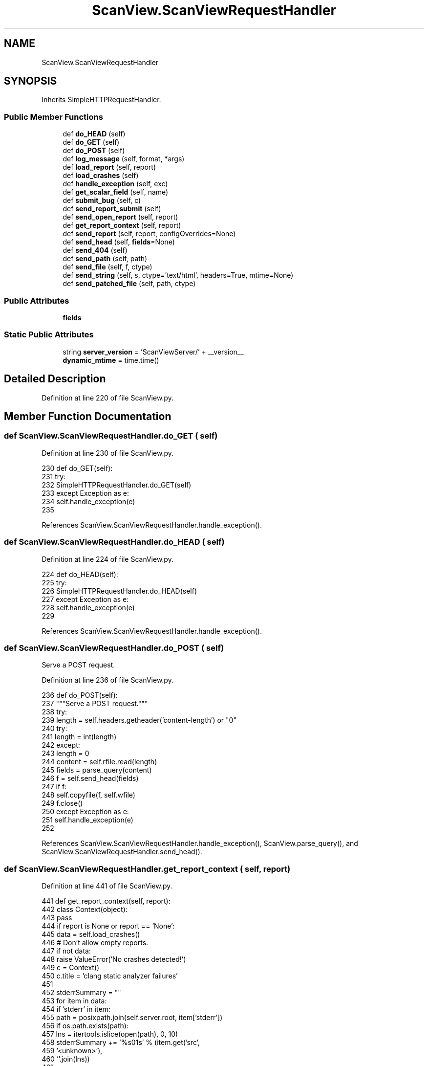 .TH "ScanView.ScanViewRequestHandler" 3 "Sat Feb 12 2022" "Version 1.2" "Regions Of Interest (ROI) Profiler" \" -*- nroff -*-
.ad l
.nh
.SH NAME
ScanView.ScanViewRequestHandler
.SH SYNOPSIS
.br
.PP
.PP
Inherits SimpleHTTPRequestHandler\&.
.SS "Public Member Functions"

.in +1c
.ti -1c
.RI "def \fBdo_HEAD\fP (self)"
.br
.ti -1c
.RI "def \fBdo_GET\fP (self)"
.br
.ti -1c
.RI "def \fBdo_POST\fP (self)"
.br
.ti -1c
.RI "def \fBlog_message\fP (self, format, *args)"
.br
.ti -1c
.RI "def \fBload_report\fP (self, report)"
.br
.ti -1c
.RI "def \fBload_crashes\fP (self)"
.br
.ti -1c
.RI "def \fBhandle_exception\fP (self, exc)"
.br
.ti -1c
.RI "def \fBget_scalar_field\fP (self, name)"
.br
.ti -1c
.RI "def \fBsubmit_bug\fP (self, c)"
.br
.ti -1c
.RI "def \fBsend_report_submit\fP (self)"
.br
.ti -1c
.RI "def \fBsend_open_report\fP (self, report)"
.br
.ti -1c
.RI "def \fBget_report_context\fP (self, report)"
.br
.ti -1c
.RI "def \fBsend_report\fP (self, report, configOverrides=None)"
.br
.ti -1c
.RI "def \fBsend_head\fP (self, \fBfields\fP=None)"
.br
.ti -1c
.RI "def \fBsend_404\fP (self)"
.br
.ti -1c
.RI "def \fBsend_path\fP (self, path)"
.br
.ti -1c
.RI "def \fBsend_file\fP (self, f, ctype)"
.br
.ti -1c
.RI "def \fBsend_string\fP (self, s, ctype='text/html', headers=True, mtime=None)"
.br
.ti -1c
.RI "def \fBsend_patched_file\fP (self, path, ctype)"
.br
.in -1c
.SS "Public Attributes"

.in +1c
.ti -1c
.RI "\fBfields\fP"
.br
.in -1c
.SS "Static Public Attributes"

.in +1c
.ti -1c
.RI "string \fBserver_version\fP = 'ScanViewServer/' + __version__"
.br
.ti -1c
.RI "\fBdynamic_mtime\fP = time\&.time()"
.br
.in -1c
.SH "Detailed Description"
.PP 
Definition at line 220 of file ScanView\&.py\&.
.SH "Member Function Documentation"
.PP 
.SS "def ScanView\&.ScanViewRequestHandler\&.do_GET ( self)"

.PP
Definition at line 230 of file ScanView\&.py\&.
.PP
.nf
230     def do_GET(self):
231         try:
232             SimpleHTTPRequestHandler\&.do_GET(self)
233         except Exception as e:
234             self\&.handle_exception(e)
235             
.fi
.PP
References ScanView\&.ScanViewRequestHandler\&.handle_exception()\&.
.SS "def ScanView\&.ScanViewRequestHandler\&.do_HEAD ( self)"

.PP
Definition at line 224 of file ScanView\&.py\&.
.PP
.nf
224     def do_HEAD(self):
225         try:
226             SimpleHTTPRequestHandler\&.do_HEAD(self)
227         except Exception as e:
228             self\&.handle_exception(e)
229             
.fi
.PP
References ScanView\&.ScanViewRequestHandler\&.handle_exception()\&.
.SS "def ScanView\&.ScanViewRequestHandler\&.do_POST ( self)"

.PP
.nf
Serve a POST request.
.fi
.PP
 
.PP
Definition at line 236 of file ScanView\&.py\&.
.PP
.nf
236     def do_POST(self):
237         """Serve a POST request\&."""
238         try:
239             length = self\&.headers\&.getheader('content-length') or "0"
240             try:
241                 length = int(length)
242             except:
243                 length = 0
244             content = self\&.rfile\&.read(length)
245             fields = parse_query(content)
246             f = self\&.send_head(fields)
247             if f:
248                 self\&.copyfile(f, self\&.wfile)
249                 f\&.close()
250         except Exception as e:
251             self\&.handle_exception(e)            
252 
.fi
.PP
References ScanView\&.ScanViewRequestHandler\&.handle_exception(), ScanView\&.parse_query(), and ScanView\&.ScanViewRequestHandler\&.send_head()\&.
.SS "def ScanView\&.ScanViewRequestHandler\&.get_report_context ( self,  report)"

.PP
Definition at line 441 of file ScanView\&.py\&.
.PP
.nf
441     def get_report_context(self, report):
442         class Context(object):
443             pass
444         if report is None or report == 'None':
445             data = self\&.load_crashes()
446             # Don't allow empty reports\&.
447             if not data:
448                 raise ValueError('No crashes detected!')
449             c = Context()
450             c\&.title = 'clang static analyzer failures'
451 
452             stderrSummary = ""
453             for item in data:
454                 if 'stderr' in item:
455                     path = posixpath\&.join(self\&.server\&.root, item['stderr'])
456                     if os\&.path\&.exists(path):
457                         lns = itertools\&.islice(open(path), 0, 10)
458                         stderrSummary += '%s\n--\n%s' % (item\&.get('src', 
459                                                                   '<unknown>'),
460                                                          ''\&.join(lns))
461 
462             c\&.description = """\
463 The clang static analyzer failed on these inputs:
464 %s
465 
466 STDERR Summary
467 --------------
468 %s
469 """ % ('\n'\&.join([item\&.get('src','<unknown>') for item in data]),
470        stderrSummary)
471             c\&.reportSource = None
472             c\&.navMarkup = "Report Crashes > "
473             c\&.files = []
474             for item in data:                
475                 c\&.files\&.append(item\&.get('src',''))
476                 c\&.files\&.append(posixpath\&.join(self\&.server\&.root,
477                                               item\&.get('file','')))
478                 c\&.files\&.append(posixpath\&.join(self\&.server\&.root,
479                                               item\&.get('clangfile','')))
480                 c\&.files\&.append(posixpath\&.join(self\&.server\&.root,
481                                               item\&.get('stderr','')))
482                 c\&.files\&.append(posixpath\&.join(self\&.server\&.root,
483                                               item\&.get('info','')))
484             # Just in case something failed, ignore files which don't
485             # exist\&.
486             c\&.files = [f for f in c\&.files
487                        if os\&.path\&.exists(f) and os\&.path\&.isfile(f)]
488         else:
489             # Check that this is a valid report\&.            
490             path = posixpath\&.join(self\&.server\&.root, 'report-%s\&.html' % report)
491             if not posixpath\&.exists(path):
492                 raise ValueError('Invalid report ID')
493             keys = self\&.load_report(report)
494             c = Context()
495             c\&.title = keys\&.get('DESC','clang error (unrecognized')
496             c\&.description = """\
497 Bug reported by the clang static analyzer\&.
498 
499 Description: %s
500 File: %s
501 Line: %s
502 """%(c\&.title, keys\&.get('FILE','<unknown>'), keys\&.get('LINE', '<unknown>'))
503             c\&.reportSource = 'report-%s\&.html' % report
504             c\&.navMarkup = """<a href="/%s">Report %s</a> > """ % (c\&.reportSource,
505                                                                   report)
506 
507             c\&.files = [path]
508         return c
509 
.fi
.PP
Referenced by ScanView\&.ScanViewRequestHandler\&.send_report(), and ScanView\&.ScanViewRequestHandler\&.send_report_submit()\&.
.SS "def ScanView\&.ScanViewRequestHandler\&.get_scalar_field ( self,  name)"

.PP
Definition at line 291 of file ScanView\&.py\&.
.PP
.nf
291     def get_scalar_field(self, name):
292         if name in self\&.fields:
293             return self\&.fields[name][0]
294         else:
295             return None
296 
.fi
.PP
References ScanView\&.ScanViewRequestHandler\&.fields\&.
.PP
Referenced by ScanView\&.ScanViewRequestHandler\&.send_report_submit(), and ScanView\&.ScanViewRequestHandler\&.submit_bug()\&.
.SS "def ScanView\&.ScanViewRequestHandler\&.handle_exception ( self,  exc)"

.PP
Definition at line 281 of file ScanView\&.py\&.
.PP
.nf
281     def handle_exception(self, exc):
282         import traceback
283         s = StringIO()
284         print("INTERNAL ERROR\n", file=s)
285         traceback\&.print_exc(file=s)
286         f = self\&.send_string(s\&.getvalue(), 'text/plain')
287         if f:
288             self\&.copyfile(f, self\&.wfile)
289             f\&.close()        
290             
.fi
.PP
References print(), and ScanView\&.ScanViewRequestHandler\&.send_string()\&.
.PP
Referenced by ScanView\&.ScanViewRequestHandler\&.do_GET(), ScanView\&.ScanViewRequestHandler\&.do_HEAD(), and ScanView\&.ScanViewRequestHandler\&.do_POST()\&.
.SS "def ScanView\&.ScanViewRequestHandler\&.load_crashes ( self)"

.PP
Definition at line 270 of file ScanView\&.py\&.
.PP
.nf
270     def load_crashes(self):
271         path = posixpath\&.join(self\&.server\&.root, 'index\&.html')
272         data = open(path)\&.read()
273         problems = []
274         for item in kReportCrashEntryRE\&.finditer(data):
275             fieldData = item\&.group(1)
276             fields = dict([i\&.groups() for i in 
277                            kReportCrashEntryKeyValueRE\&.finditer(fieldData)])
278             problems\&.append(fields)
279         return problems
280 
.fi
.PP
References startfile\&.open(), and ScanView\&.ReporterThread\&.server\&.
.SS "def ScanView\&.ScanViewRequestHandler\&.load_report ( self,  report)"

.PP
Definition at line 261 of file ScanView\&.py\&.
.PP
.nf
261     def load_report(self, report):
262         path = os\&.path\&.join(self\&.server\&.root, 'report-%s\&.html'%report)
263         data = open(path)\&.read()
264         keys = {}
265         for item in kBugKeyValueRE\&.finditer(data):
266             k,v = item\&.groups()
267             keys[k] = v
268         return keys
269 
.fi
.PP
References startfile\&.open(), and ScanView\&.ReporterThread\&.server\&.
.PP
Referenced by ScanView\&.ScanViewRequestHandler\&.send_open_report()\&.
.SS "def ScanView\&.ScanViewRequestHandler\&.log_message ( self,  format, * args)"

.PP
Definition at line 253 of file ScanView\&.py\&.
.PP
.nf
253     def log_message(self, format, *args):
254         if self\&.server\&.options\&.debug:
255             sys\&.stderr\&.write("%s: SERVER: %s - - [%s] %s\n" %
256                              (sys\&.argv[0],
257                               self\&.address_string(),
258                               self\&.log_date_time_string(),
259                               format%args))
260 
.fi
.PP
References ScanView\&.ReporterThread\&.server\&.
.SS "def ScanView\&.ScanViewRequestHandler\&.send_404 ( self)"

.PP
Definition at line 714 of file ScanView\&.py\&.
.PP
.nf
714     def send_404(self):
715         self\&.send_error(404, "File not found")
716         return None
717 
.fi
.PP
Referenced by ScanView\&.ScanViewRequestHandler\&.send_patched_file(), and ScanView\&.ScanViewRequestHandler\&.send_path()\&.
.SS "def ScanView\&.ScanViewRequestHandler\&.send_file ( self,  f,  ctype)"

.PP
Definition at line 736 of file ScanView\&.py\&.
.PP
.nf
736     def send_file(self, f, ctype):
737         # Patch files to add links, but skip binary files\&.
738         self\&.send_response(200)
739         self\&.send_header("Content-type", ctype)
740         fs = os\&.fstat(f\&.fileno())
741         self\&.send_header("Content-Length", str(fs[6]))
742         self\&.send_header("Last-Modified", self\&.date_time_string(fs\&.st_mtime))
743         self\&.end_headers()
744         return f
745 
.fi
.PP
Referenced by ScanView\&.ScanViewRequestHandler\&.send_path()\&.
.SS "def ScanView\&.ScanViewRequestHandler\&.send_head ( self,  fields = \fCNone\fP)"

.PP
Definition at line 658 of file ScanView\&.py\&.
.PP
.nf
658     def send_head(self, fields=None):
659         if (self\&.server\&.options\&.onlyServeLocal and
660             self\&.client_address[0] != '127\&.0\&.0\&.1'):
661             return self\&.send_error(401, 'Unauthorized host\&.')
662 
663         if fields is None:
664             fields = {}
665         self\&.fields = fields
666 
667         o = urlparse(self\&.path)
668         self\&.fields = parse_query(o\&.query, fields)
669         path = posixpath\&.normpath(unquote(o\&.path))
670 
671         # Split the components and strip the root prefix\&.
672         components = path\&.split('/')[1:]
673         
674         # Special case some top-level entries\&.
675         if components:
676             name = components[0]
677             if len(components)==2:
678                 if name=='report':
679                     return self\&.send_report(components[1])
680                 elif name=='open':
681                     return self\&.send_open_report(components[1])
682             elif len(components)==1:
683                 if name=='quit':
684                     self\&.server\&.halt()
685                     return self\&.send_string('Goodbye\&.', 'text/plain')
686                 elif name=='report_submit':
687                     return self\&.send_report_submit()
688                 elif name=='report_crashes':
689                     overrides = { 'ScanView' : {},
690                                   'Radar' : {},
691                                   'Email' : {} }
692                     for i,r in enumerate(self\&.server\&.reporters):
693                         if r\&.getName() == 'Radar':
694                             overrides['ScanView']['reporter'] = i
695                             break
696                     overrides['Radar']['Component'] = 'llvm - checker'
697                     overrides['Radar']['Component Version'] = 'X'
698                     return self\&.send_report(None, overrides)
699                 elif name=='favicon\&.ico':
700                     return self\&.send_path(posixpath\&.join(kShare,'bugcatcher\&.ico'))
701         
702         # Match directory entries\&.
703         if components[-1] == '':
704             components[-1] = 'index\&.html'
705 
706         relpath = '/'\&.join(components)
707         path = posixpath\&.join(self\&.server\&.root, relpath)
708 
709         if self\&.server\&.options\&.debug > 1:
710             print('%s: SERVER: sending path "%s"'%(sys\&.argv[0],
711                                                                  path), file=sys\&.stderr)
712         return self\&.send_path(path)
713 
.fi
.PP
References ScanView\&.ReporterThread\&.server\&.
.PP
Referenced by ScanView\&.ScanViewRequestHandler\&.do_POST()\&.
.SS "def ScanView\&.ScanViewRequestHandler\&.send_open_report ( self,  report)"

.PP
Definition at line 418 of file ScanView\&.py\&.
.PP
.nf
418     def send_open_report(self, report):
419         try:
420             keys = self\&.load_report(report)
421         except IOError:
422             return self\&.send_error(400, 'Invalid report\&.')
423 
424         file = keys\&.get('FILE')
425         if not file or not posixpath\&.exists(file):
426             return self\&.send_error(400, 'File does not exist: "%s"' % file)
427 
428         import startfile
429         if self\&.server\&.options\&.debug:
430             print('%s: SERVER: opening "%s"'%(sys\&.argv[0],
431                                                             file), file=sys\&.stderr)
432 
433         status = startfile\&.open(file)
434         if status:
435             res = 'Opened: "%s"' % file
436         else:
437             res = 'Open failed: "%s"' % file
438 
439         return self\&.send_string(res, 'text/plain')
440 
.fi
.PP
References ScanView\&.ScanViewRequestHandler\&.load_report(), startfile\&.open(), print(), ScanView\&.ScanViewRequestHandler\&.send_string(), and ScanView\&.ReporterThread\&.server\&.
.SS "def ScanView\&.ScanViewRequestHandler\&.send_patched_file ( self,  path,  ctype)"

.PP
Definition at line 758 of file ScanView\&.py\&.
.PP
.nf
758     def send_patched_file(self, path, ctype):
759         # Allow a very limited set of variables\&. This is pretty gross\&.
760         variables = {}
761         variables['report'] = ''
762         m = kReportFileRE\&.match(path)
763         if m:
764             variables['report'] = m\&.group(2)
765 
766         try:
767             f = open(path,'rb')
768         except IOError:
769             return self\&.send_404()
770         fs = os\&.fstat(f\&.fileno())
771         data = f\&.read()\&.decode('utf-8')
772         for a,b in kReportReplacements:
773             data = a\&.sub(b % variables, data)
774         return self\&.send_string(data, ctype, mtime=fs\&.st_mtime)
775 
776 
.fi
.PP
References libscanbuild\&.shell\&.decode(), startfile\&.open(), ScanView\&.ScanViewRequestHandler\&.send_404(), and ScanView\&.ScanViewRequestHandler\&.send_string()\&.
.PP
Referenced by ScanView\&.ScanViewRequestHandler\&.send_path()\&.
.SS "def ScanView\&.ScanViewRequestHandler\&.send_path ( self,  path)"

.PP
Definition at line 718 of file ScanView\&.py\&.
.PP
.nf
718     def send_path(self, path):
719         # If the requested path is outside the root directory, do not open it
720         rel = os\&.path\&.abspath(path)
721         if not rel\&.startswith(os\&.path\&.abspath(self\&.server\&.root)):
722           return self\&.send_404()
723         
724         ctype = self\&.guess_type(path)
725         if ctype\&.startswith('text/'):
726             # Patch file instead
727             return self\&.send_patched_file(path, ctype)
728         else:
729             mode = 'rb'
730         try:
731             f = open(path, mode)
732         except IOError:
733             return self\&.send_404()
734         return self\&.send_file(f, ctype)
735 
.fi
.PP
References startfile\&.open(), ScanView\&.ScanViewRequestHandler\&.send_404(), ScanView\&.ScanViewRequestHandler\&.send_file(), ScanView\&.ScanViewRequestHandler\&.send_patched_file(), and ScanView\&.ReporterThread\&.server\&.
.SS "def ScanView\&.ScanViewRequestHandler\&.send_report ( self,  report,  configOverrides = \fCNone\fP)"

.PP
Definition at line 510 of file ScanView\&.py\&.
.PP
.nf
510     def send_report(self, report, configOverrides=None):
511         def getConfigOption(section, field):            
512             if (configOverrides is not None and
513                 section in configOverrides and
514                 field in configOverrides[section]):
515                 return configOverrides[section][field]
516             return self\&.server\&.config\&.get(section, field)
517 
518         # report is None is used for crashes
519         try:
520             c = self\&.get_report_context(report)
521         except ValueError as e:
522             return self\&.send_error(400, e\&.message)
523 
524         title = c\&.title
525         description= c\&.description
526         reportingFor = c\&.navMarkup
527         if c\&.reportSource is None:
528             extraIFrame = ""
529         else:
530             extraIFrame = """\
531 <iframe src="/%s" width="100%%" height="40%%"
532         scrolling="auto" frameborder="1">
533   <a href="/%s">View Bug Report</a>
534 </iframe>""" % (c\&.reportSource, c\&.reportSource)
535 
536         reporterSelections = []
537         reporterOptions = []
538 
539         try:
540             active = int(getConfigOption('ScanView','reporter'))
541         except:
542             active = 0
543         for i,r in enumerate(self\&.server\&.reporters):
544             selected = (i == active)
545             if selected:
546                 selectedStr = ' selected'
547             else:
548                 selectedStr = ''
549             reporterSelections\&.append('<option value="%d"%s>%s</option>'%(i,selectedStr,r\&.getName()))
550             options = '\n'\&.join([ o\&.getHTML(r,title,getConfigOption) for o in r\&.getParameters()])
551             display = ('none','')[selected]
552             reporterOptions\&.append("""\
553 <tr id="%sReporterOptions" style="display:%s">
554   <td class="form_label">%s Options</td>
555   <td class="form_value">
556     <table class="form_inner_group">
557 %s
558     </table>
559   </td>
560 </tr>
561 """%(r\&.getName(),display,r\&.getName(),options))
562         reporterSelections = '\n'\&.join(reporterSelections)
563         reporterOptionsDivs = '\n'\&.join(reporterOptions)
564         reportersArray = '[%s]'%(','\&.join([repr(r\&.getName()) for r in self\&.server\&.reporters]))
565 
566         if c\&.files:
567             fieldSize = min(5, len(c\&.files))
568             attachFileOptions = '\n'\&.join(["""\
569 <option value="%d" selected>%s</option>""" % (i,v) for i,v in enumerate(c\&.files)])
570             attachFileRow = """\
571 <tr>
572   <td class="form_label">Attach:</td>
573   <td class="form_value">
574 <select style="width:100%%" name="files" multiple size=%d>
575 %s
576 </select>
577   </td>
578 </tr>
579 """ % (min(5, len(c\&.files)), attachFileOptions)
580         else:
581             attachFileRow = ""
582 
583         result = """<html>
584 <head>
585   <title>File Bug</title>
586   <link rel="stylesheet" type="text/css" href="/scanview\&.css" />
587 </head>
588 <script language="javascript" type="text/javascript">
589 var reporters = %(reportersArray)s;
590 function updateReporterOptions() {
591   index = document\&.getElementById('reporter')\&.selectedIndex;
592   for (var i=0; i < reporters\&.length; ++i) {
593     o = document\&.getElementById(reporters[i] + "ReporterOptions");
594     if (i == index) {
595       o\&.style\&.display = "";
596     } else {
597       o\&.style\&.display = "none";
598     }
599   }
600 }
601 </script>
602 <body onLoad="updateReporterOptions()">
603 <h3>
604 <a href="/">Summary</a> > 
605 %(reportingFor)s
606 File Bug</h3>
607 <form name="form" action="/report_submit" method="post">
608 <input type="hidden" name="report" value="%(report)s">
609 
610 <table class="form">
611 <tr><td>
612 <table class="form_group">
613 <tr>
614   <td class="form_clabel">Title:</td>
615   <td class="form_value">
616     <input type="text" name="title" size="50" value="%(title)s">
617   </td>
618 </tr>
619 <tr>
620   <td class="form_label">Description:</td>
621   <td class="form_value">
622 <textarea rows="10" cols="80" name="description">
623 %(description)s
624 </textarea>
625   </td>
626 </tr>
627 
628 %(attachFileRow)s
629 
630 </table>
631 <br>
632 <table class="form_group">
633 <tr>
634   <td class="form_clabel">Method:</td>
635   <td class="form_value">
636     <select id="reporter" name="reporter" onChange="updateReporterOptions()">
637     %(reporterSelections)s
638     </select>
639   </td>
640 </tr>
641 %(reporterOptionsDivs)s
642 </table>
643 <br>
644 </td></tr>
645 <tr><td class="form_submit">
646   <input align="right" type="submit" name="Submit" value="Submit">
647 </td></tr>
648 </table>
649 </form>
650 
651 %(extraIFrame)s
652 
653 </body>
654 </html>"""%locals()
655 
656         return self\&.send_string(result)
657 
.fi
.PP
References ScanView\&.ScanViewRequestHandler\&.get_report_context(), ScanView\&.ScanViewRequestHandler\&.send_string(), and ScanView\&.ReporterThread\&.server\&.
.SS "def ScanView\&.ScanViewRequestHandler\&.send_report_submit ( self)"

.PP
Definition at line 354 of file ScanView\&.py\&.
.PP
.nf
354     def send_report_submit(self):
355         report = self\&.get_scalar_field('report')
356         c = self\&.get_report_context(report)
357         if c\&.reportSource is None:
358             reportingFor = "Report Crashes > "
359             fileBug = """\
360 <a href="/report_crashes">File Bug</a> > """%locals()
361         else:
362             reportingFor = '<a href="/%s">Report %s</a> > ' % (c\&.reportSource, 
363                                                                    report)
364             fileBug = '<a href="/report/%s">File Bug</a> > ' % report
365         title = self\&.get_scalar_field('title')
366         description = self\&.get_scalar_field('description')
367 
368         res,message = self\&.submit_bug(c)
369 
370         if res:
371             statusClass = 'SubmitOk'
372             statusName = 'Succeeded'
373         else:
374             statusClass = 'SubmitFail'
375             statusName = 'Failed'
376 
377         result = """
378 <head>
379   <title>Bug Submission</title>
380   <link rel="stylesheet" type="text/css" href="/scanview\&.css" />
381 </head>
382 <body>
383 <h3>
384 <a href="/">Summary</a> > 
385 %(reportingFor)s
386 %(fileBug)s
387 Submit</h3>
388 <form name="form" action="">
389 <table class="form">
390 <tr><td>
391 <table class="form_group">
392 <tr>
393   <td class="form_clabel">Title:</td>
394   <td class="form_value">
395     <input type="text" name="title" size="50" value="%(title)s" disabled>
396   </td>
397 </tr>
398 <tr>
399   <td class="form_label">Description:</td>
400   <td class="form_value">
401 <textarea rows="10" cols="80" name="description" disabled>
402 %(description)s
403 </textarea>
404   </td>
405 </table>
406 </td></tr>
407 </table>
408 </form>
409 <h1 class="%(statusClass)s">Submission %(statusName)s</h1>
410 %(message)s
411 <p>
412 <hr>
413 <a href="/">Return to Summary</a>
414 </body>
415 </html>"""%locals()
416         return self\&.send_string(result)
417 
.fi
.PP
References ScanView\&.ScanViewRequestHandler\&.get_report_context(), ScanView\&.ScanViewRequestHandler\&.get_scalar_field(), ScanView\&.ScanViewRequestHandler\&.send_string(), and ScanView\&.ScanViewRequestHandler\&.submit_bug()\&.
.SS "def ScanView\&.ScanViewRequestHandler\&.send_string ( self,  s,  ctype = \fC'text/html'\fP,  headers = \fCTrue\fP,  mtime = \fCNone\fP)"

.PP
Definition at line 746 of file ScanView\&.py\&.
.PP
.nf
746     def send_string(self, s, ctype='text/html', headers=True, mtime=None):
747         encoded_s = s\&.encode('utf-8')
748         if headers:
749             self\&.send_response(200)
750             self\&.send_header("Content-type", ctype)
751             self\&.send_header("Content-Length", str(len(encoded_s)))
752             if mtime is None:
753                 mtime = self\&.dynamic_mtime
754             self\&.send_header("Last-Modified", self\&.date_time_string(mtime))
755             self\&.end_headers()
756         return BytesIO(encoded_s)
757 
.fi
.PP
References ScanView\&.ScanViewRequestHandler\&.dynamic_mtime\&.
.PP
Referenced by ScanView\&.ScanViewRequestHandler\&.handle_exception(), ScanView\&.ScanViewRequestHandler\&.send_open_report(), ScanView\&.ScanViewRequestHandler\&.send_patched_file(), ScanView\&.ScanViewRequestHandler\&.send_report(), and ScanView\&.ScanViewRequestHandler\&.send_report_submit()\&.
.SS "def ScanView\&.ScanViewRequestHandler\&.submit_bug ( self,  c)"

.PP
Definition at line 297 of file ScanView\&.py\&.
.PP
.nf
297     def submit_bug(self, c):
298         title = self\&.get_scalar_field('title')
299         description = self\&.get_scalar_field('description')
300         report = self\&.get_scalar_field('report')
301         reporterIndex = self\&.get_scalar_field('reporter')
302         files = []
303         for fileID in self\&.fields\&.get('files',[]):
304             try:
305                 i = int(fileID)
306             except:
307                 i = None
308             if i is None or i<0 or i>=len(c\&.files):
309                 return (False, 'Invalid file ID')
310             files\&.append(c\&.files[i])
311         
312         if not title:
313             return (False, "Missing title\&.")
314         if not description:
315             return (False, "Missing description\&.")
316         try:
317             reporterIndex = int(reporterIndex)
318         except:
319             return (False, "Invalid report method\&.")
320         
321         # Get the reporter and parameters\&.
322         reporter = self\&.server\&.reporters[reporterIndex]
323         parameters = {}
324         for o in reporter\&.getParameters():
325             name = '%s_%s'%(reporter\&.getName(),o\&.getName())
326             if name not in self\&.fields:
327                 return (False, 
328                         'Missing field "%s" for %s report method\&.'%(name,
329                                                                     reporter\&.getName()))
330             parameters[o\&.getName()] = self\&.get_scalar_field(name)
331 
332         # Update config defaults\&.
333         if report != 'None':
334             self\&.server\&.config\&.set('ScanView', 'reporter', reporterIndex)
335             for o in reporter\&.getParameters():
336               if o\&.saveConfigValue():
337                 name = o\&.getName()
338                 self\&.server\&.config\&.set(reporter\&.getName(), name, parameters[name])
339 
340         # Create the report\&.
341         bug = Reporter\&.BugReport(title, description, files)
342 
343         # Kick off a reporting thread\&.
344         t = ReporterThread(bug, reporter, parameters, self\&.server)
345         t\&.start()
346 
347         # Wait for thread to die\&.\&.\&.
348         while t\&.isAlive():
349             time\&.sleep(\&.25)
350         submitStatus = t\&.status
351 
352         return (t\&.success, t\&.status)
353 
.fi
.PP
References ScanView\&.ScanViewRequestHandler\&.fields, startfile\&.get(), ScanView\&.ScanViewRequestHandler\&.get_scalar_field(), and ScanView\&.ReporterThread\&.server\&.
.PP
Referenced by ScanView\&.ScanViewRequestHandler\&.send_report_submit()\&.
.SH "Member Data Documentation"
.PP 
.SS "ScanView\&.ScanViewRequestHandler\&.dynamic_mtime = time\&.time()\fC [static]\fP"

.PP
Definition at line 222 of file ScanView\&.py\&.
.PP
Referenced by ScanView\&.ScanViewRequestHandler\&.send_string()\&.
.SS "ScanView\&.ScanViewRequestHandler\&.fields"

.PP
Definition at line 665 of file ScanView\&.py\&.
.PP
Referenced by ScanView\&.ScanViewRequestHandler\&.get_scalar_field(), and ScanView\&.ScanViewRequestHandler\&.submit_bug()\&.
.SS "string ScanView\&.ScanViewRequestHandler\&.server_version = 'ScanViewServer/' + __version__\fC [static]\fP"

.PP
Definition at line 221 of file ScanView\&.py\&.

.SH "Author"
.PP 
Generated automatically by Doxygen for Regions Of Interest (ROI) Profiler from the source code\&.
